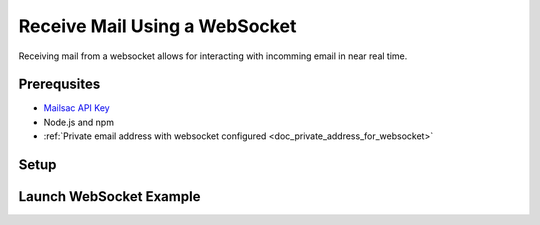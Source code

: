 .. _doc_websocket_receive_mail_example:

Receive Mail Using a WebSocket
==============================

Receiving mail from a websocket allows for interacting with incomming email in near real time.

Prerequsites
-------------
* `Mailsac API Key <https://mailsac.com/api-keys>`_
* Node.js and npm
* :ref:`Private email address with websocket configured <doc_private_address_for_websocket>`

Setup
-----

.. code-block:: bash
    :caption: **Clone the example git repository and cd into the directory** 

    git clone https://github.com/ruffrey/mailsac-node-websocket-example.git
    cd mailsac-node-websocket-example

.. code-block:: bash
    :caption: **Install required node packages**

    npm install

.. code-block:: bash
    :caption: **Set environmental variables** 

    export MAILSAC_USER='your mailsac username / _id';
    export MAILSAC_KEY='your mailsac api key'; 
    export ADDRESSES='myaddress@mailsac.com,some-address@example.com'


Launch WebSocket Example
------------------------

.. code-block:: bash
    :caption: **Launch the node program**

    node example.js

.. code-block:: bash
    :caption: **Expected output**

    attempting to open web socket to wss://sock.mailsac.com/incoming-messages?_id=username&key=apikey&addresses=user1@mailsac.com
    web socket opened
    {"status":200,"msg":"Listening","addresses":["user1@mailsac.com"]}

    {"status":200,"msg":"ok"}


